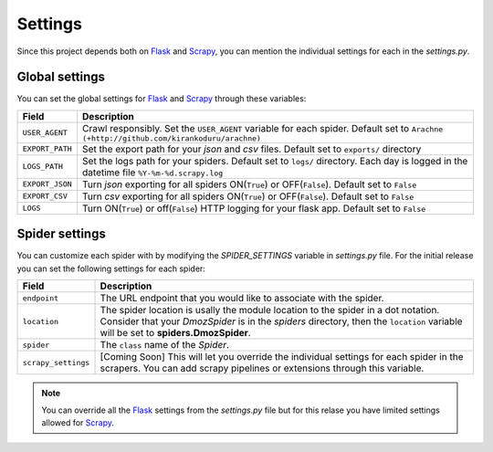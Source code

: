 .. _spider_settings:

Settings
========

Since this project depends both on Flask_ and Scrapy_, you can mention the individual settings for each in the *settings.py*. 

Global settings
---------------
You can set the global settings for Flask_ and Scrapy_ through these variables:

=============== ===========
Field           Description
=============== ===========
``USER_AGENT``  Crawl responsibly. Set the ``USER_AGENT`` variable for each spider. Default set to ``Arachne (+http://github.com/kirankoduru/arachne)``
``EXPORT_PATH`` Set the export path for your *json* and *csv* files. Default set to ``exports/`` directory
``LOGS_PATH``   Set the logs path for your spiders. Default set to ``logs/`` directory. Each day is logged in the datetime file ``%Y-%m-%d.scrapy.log``
``EXPORT_JSON`` Turn *json* exporting for all spiders ON(``True``) or OFF(``False``). Default set to ``False``
``EXPORT_CSV``  Turn *csv* exporting for all spiders ON(``True``) or OFF(``False``). Default set to ``False``
``LOGS``        Turn ON(``True``) or off(``False``) HTTP logging for your flask app. Default set to ``False``
=============== ===========

Spider settings
---------------
You can customize each spider with by modifying the *SPIDER_SETTINGS* variable in *settings.py* file. For the initial release you can set the following settings for each spider:

=================== ==========================================================
Field               Description
=================== ==========================================================
``endpoint``        The URL endpoint that you would like to associate with the spider.
``location``        The spider location is usally the module location to the spider in a dot notation. Consider that your *DmozSpider* is in the *spiders* directory, then the ``location`` variable will be set to **spiders.DmozSpider**.
``spider``          The ``class`` name of the *Spider*.
``scrapy_settings`` [Coming Soon] This will let you override the individual settings for each spider in the scrapers. You can add scrapy pipelines or extensions through this variable.
=================== ==========================================================

.. note::
   You can override all the Flask_ settings from the *settings.py* file but for this relase you have limited settings allowed for Scrapy_.

.. _Flask: https://github.com/mitsuhiko/flask/
.. _Scrapy: https://github.com/scrapy/scrapy/
